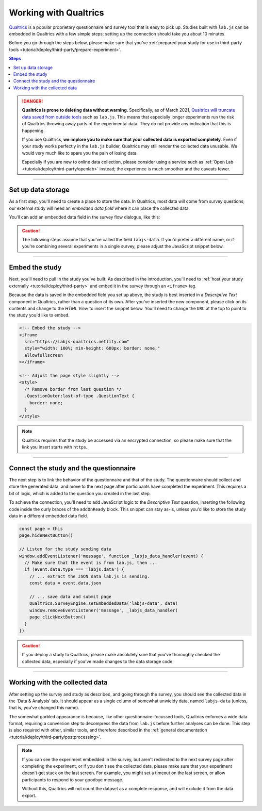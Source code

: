 .. _tutorial/deploy/third-party/qualtrics:

Working with Qualtrics
======================

`Qualtrics`_ is a popular proprietary questionnaire and survey tool that is easy to pick up. Studies built with ``lab.js`` can be embedded in Qualtrics with a few simple steps; setting up the connection should take you about 10 minutes.

Before you go through the steps below, please make sure that you've :ref:`prepared your study for use in third-party tools <tutorial/deploy/third-party/prepare-experiment>`.

.. _Qualtrics: https://www.qualtrics.com

.. contents:: Steps
  :local:

.. danger::
  **Qualtrics is prone to deleting data without warning**. Specifically, as of March 2021, `Qualtrics will truncate data saved from outside tools <https://community.qualtrics.com/XMcommunity/discussion/15232/restriction-on-embedded-variable-length-as-of-march-11-output-getting-truncated>`__ such as ``lab.js``. This means that especially longer experiments run the risk of Qualtrics throwing away parts of the experimental data. They do not provide any indication that this is happening.

  If you use Qualtrics, **we implore you to make sure that your collected data is exported completely**. Even if your study works perfectly in the ``lab.js`` builder, Qualtrics may still render the collected data unusable. We would very much like to spare you the pain of losing data.

  Especially if you are new to online data collection, please consider using a service such as :ref:`Open Lab <tutorial/deploy/third-party/openlab>` instead; the experience is much smoother and the caveats fewer.

----

Set up data storage
-------------------

As a first step, you'll need to create a place to store the data. In Qualtrics, most data will come from survey questions; our external study will need an *embedded data field* where it can place the collected data.

You'll can add an embedded data field in the survey flow dialogue, like this:

.. video:: 3a-qualtrics/1-embedded_data.webm

.. caution:: The following steps assume that you've called the field ``labjs-data``. If you'd prefer a different name, or if you're combining several experiments in a single survey, please adjust the JavaScript snippet below.

----

Embed the study
---------------

Next, you'll need to pull in the study you've built. As described in the introduction, you'll need to :ref:`host your study externally <tutorial/deploy/third-party>` and embed it in the survey through an ``<iframe>`` tag.

.. video:: 3a-qualtrics/2-link_study.webm

Because the data is saved in the embedded field you set up above, the study is best inserted in a `Descriptive Text` component in Qualtrics, rather than a question of its own. After you've inserted the new component, please click on its contents and change to the `HTML View` to insert the snippet below. You'll need to change the ``URL`` at the top to point to the study you'd like to embed.

.. code-block:: HTML

  <!-- Embed the study -->
  <iframe
    src="https://labjs-qualtrics.netlify.com"
    style="width: 100%; min-height: 600px; border: none;"
    allowfullscreen
  ></iframe>

  <!-- Adjust the page style slightly -->
  <style>
    /* Remove border from last question */
    .QuestionOuter:last-of-type .QuestionText {
      border: none;
    }
  </style>

.. note:: Qualtrics requires that the study be accessed via an encrypted connection, so please make sure that the link you insert starts with ``https``.

----

Connect the study and the questionnaire
---------------------------------------

The next step is to link the behavior of the questionnaire and that of the study. The questionnaire should collect and store the generated data, and move to the next page after participants have completed the experiment. This requires a bit of logic, which is added to the question you created in the last step.

To achieve the connection, you'll need to add JavaScript logic to the `Descriptive Text` question, inserting the following code inside the curly braces of the ``addOnReady`` block. This snippet can stay as-is, unless you'd like to store the study data in a different embedded data field.

.. code-block:: JS

  const page = this
  page.hideNextButton()

  // Listen for the study sending data
  window.addEventListener('message', function _labjs_data_handler(event) {
    // Make sure that the event is from lab.js, then ...
    if (event.data.type === 'labjs.data') {
      // ... extract the JSON data lab.js is sending.
      const data = event.data.json

      // ... save data and submit page
      Qualtrics.SurveyEngine.setEmbeddedData('labjs-data', data)
      window.removeEventListener('message', _labjs_data_handler)
      page.clickNextButton()
    }
  })

.. video:: 3a-qualtrics/3-connect_behavior.webm

.. caution::

  If you deploy a study to Qualtrics, please make absolutely sure that you've thoroughly checked the collected data, especially if you've made changes to the data storage code.

----

Working with the collected data
-------------------------------

After setting up the survey and study as described, and going through the survey, you should see the collected data in the 'Data & Analysis' tab. It should appear as a single column of somewhat unwieldy data, named ``labjs-data`` (unless, that is, you've changed this name).

The somewhat garbled appearance is because, like other questionnaire-focussed tools, Qualtrics enforces a wide data format, requiring a conversion step to decompress the data from ``lab.js`` before further analyses can be done. This step is also required with other, similar tools, and therefore described in the :ref:`general documentation <tutorial/deploy/third-party/postprocessing>`.

.. note::

  If you can see the experiment embedded in the survey, but aren't redirected to the next survey page after completing the experiment, or if you don't see the collected data, please make sure that your experiment doesn't get stuck on the last screen. For example, you might set a timeout on the last screen, or allow participants to respond to your goodbye message.

  Without this, Qualtrics will not count the dataset as a complete response, and will exclude it from the data export.
